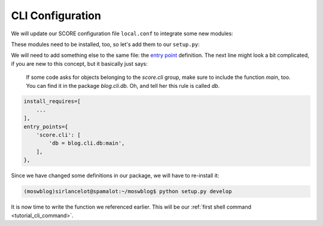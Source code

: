 .. _tutorial_cli_conf:

CLI Configuration
-----------------

We will update our SCORE configuration file ``local.conf`` to integrate some
new modules:

.. code-block:: ini
    :emphasize-lines: 5,6

    [score.init]
    modules = 
        score.shell
        score.db
        score.ctx
        score.cli

    [db]
    base = blog.db.Storable
    sqlalchemy.url = sqlite:///${here}/database.sqlite3
    destroyable = true

These modules need to be installed, too, so let's add them to our ``setup.py``:

.. code-block:: python
    :emphasize-lines: 5,6

    install_requires=[
        'score.init',
        'score.shell',
        'score.db',
        'score.ctx',
        'score.cli',
        'sqlalchemy_utils',
        'passlib',
        'PyYAML',
    ],

We will need to add something else to the same file: the `entry point`_
definition. The next line might look a bit complicated, if you are new to this
concept, but it basically just says:

    If some code asks for objects belonging to the *score.cli* group, make
    sure to include the function *main*, too. You can find it in the package
    *blog.cli.db*. Oh, and tell her this rule is called *db*.

.. code-block:: python

    install_requires=[
        ...
    ],
    entry_points={
        'score.cli': [
            'db = blog.cli.db:main',
        ],
    },

Since we have changed some definitions in our package, we will have to
re-install it:

.. code-block:: console

    (moswblog)sirlancelot@spamalot:~/moswblog$ python setup.py develop

It is now time to write the function we referenced earlier. This will be our
:ref:`first shell command <tutorial_cli_command>`.

.. _sqlite: https://sqlite.org/about.html
.. _entry point: http://pythonhosted.org/setuptools/pkg_resources.html#entry-points
